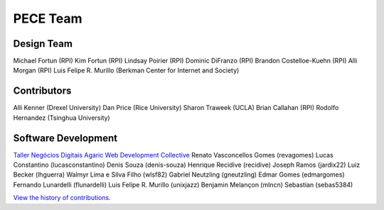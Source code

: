 #########
PECE Team
#########

Design Team 
-----------

Michael Fortun (RPI)
Kim Fortun (RPI)
Lindsay Poirier (RPI)
Dominic DiFranzo (RPI)
Brandon Costelloe-Kuehn (RPI)
Alli Morgan (RPI)
Luis Felipe R. Murillo (Berkman Center for Internet and Society)


Contributors
------------

Alli Kenner (Drexel University)
Dan Price (Rice University)
Sharon Traweek (UCLA)
Brian Callahan (RPI)
Rodolfo Hernandez (Tsinghua University)


Software Development
--------------------

`Taller Negócios Digitais <http://taller.net.br/>`_
`Agaric Web Development Collective <http://agaric.com/>`_
Renato Vasconcellos Gomes (revagomes)
Lucas Constantino (lucasconstantino)
Denis Souza (denis-souza)
Henrique Recidive (recidive)
Joseph Ramos (jardix22)
Luiz Becker (lhguerra)
Walmyr Lima e Silva Filho (wlsf82)
Gabriel Neutzling (gneutzling)
Edmar Gomes (edmargomes)
Fernando Lunardelli (flunardelli)
Luis Felipe R. Murillo (unixjazz)
Benjamin Melançon (mlncn)
Sebastian (sebas5384)

`View the history of contributions <https://github.com/PECE-project/drupal-pece/graphs/contributors>`_.

